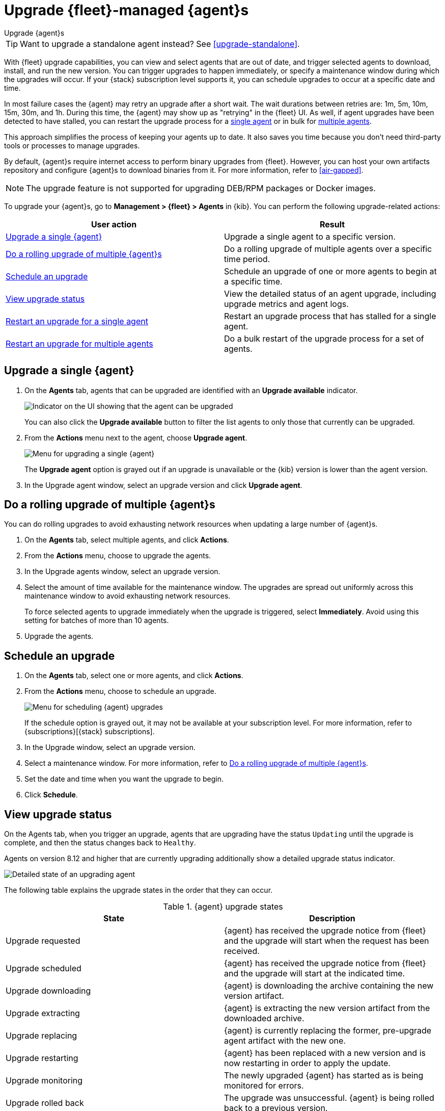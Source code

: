 [[upgrade-elastic-agent]]
= Upgrade {fleet}-managed {agent}s

++++
<titleabbrev>Upgrade {agent}s</titleabbrev>
++++

TIP: Want to upgrade a standalone agent instead? See <<upgrade-standalone>>.

With {fleet} upgrade capabilities, you can view and select agents that are out
of date, and trigger selected agents to download, install, and run the new
version. You can trigger upgrades to happen immediately, or specify a
maintenance window during which the upgrades will occur. If your {stack}
subscription level supports it, you can schedule upgrades to occur at a specific
date and time.

In most failure cases the {agent} may retry an upgrade after a short wait. The
wait durations between retries are: 1m, 5m, 10m, 15m, 30m, and 1h. During this
time, the {agent} may show up as "retrying" in the {fleet} UI. As well, if agent
upgrades have been detected to have stalled, you can restart the upgrade process
for a <<restart-upgrade-single,single agent>> or in bulk for
<<restart-upgrade-multiple,multiple agents>>.

This approach simplifies the process of keeping your agents up to date. It also
saves you time because you don't need third-party tools or processes to
manage upgrades.

By default, {agent}s require internet access to perform binary upgrades from
{fleet}. However, you can host your own artifacts repository and configure
{agent}s to download binaries from it. For more information, refer to
<<air-gapped>>.

NOTE: The upgrade feature is not supported for upgrading DEB/RPM packages or
Docker images.

To upgrade your {agent}s, go to *Management > {fleet} > Agents* in {kib}. You
can perform the following upgrade-related actions:

[options,header]
|===
| User action | Result

|<<upgrade-an-agent>>
|Upgrade a single agent to a specific version.

|<<rolling-agent-upgrade>>
|Do a rolling upgrade of multiple agents over a specific time period.

|<<schedule-agent-upgrade>>
|Schedule an upgrade of one or more agents to begin at a specific time.

|<<view-upgrade-status>>
|View the detailed status of an agent upgrade, including upgrade metrics and agent logs.

|<<restart-upgrade-single>>
|Restart an upgrade process that has stalled for a single agent.

|<<restart-upgrade-multiple>>
|Do a bulk restart of the upgrade process for a set of agents.

|===


[discrete]
[[upgrade-an-agent]]
== Upgrade a single {agent}

. On the **Agents** tab, agents that can be upgraded are identified with an **Upgrade available** indicator.
+
[role="screenshot"]
image::images/upgrade-available-indicator.png[Indicator on the UI showing that the agent can be upgraded]
+
You can also click the **Upgrade available** button to filter the list agents to only those that currently can be upgraded.
. From the **Actions** menu next to the agent, choose **Upgrade agent**.
+
[role="screenshot"]
image::images/upgrade-single-agent.png[Menu for upgrading a single {agent}]
+
The **Upgrade agent** option is grayed out if an upgrade is unavailable or
the {kib} version is lower than the agent version.

. In the Upgrade agent window, select an upgrade version and click
**Upgrade agent**.

[discrete]
[[rolling-agent-upgrade]]
== Do a rolling upgrade of multiple {agent}s

You can do rolling upgrades to avoid exhausting network resources when updating
a large number of {agent}s.

. On the **Agents** tab, select multiple agents, and click **Actions**.

. From the **Actions** menu, choose to upgrade the agents.

. In the Upgrade agents window, select an upgrade version.

. Select the amount of time available for the maintenance window. The upgrades
are spread out uniformly across this maintenance window to avoid exhausting
network resources.
+
To force selected agents to upgrade immediately when the upgrade is
triggered, select **Immediately**. Avoid using this setting for batches of more
than 10 agents.

. Upgrade the agents.

[discrete]
[[schedule-agent-upgrade]]
== Schedule an upgrade

. On the **Agents** tab, select one or more agents, and click **Actions**.

. From the **Actions** menu, choose to schedule an upgrade.
+
[role="screenshot"]
image::images/schedule-upgrade.png[Menu for scheduling {agent} upgrades]
+
If the schedule option is grayed out, it may not be available at your
subscription level. For more information, refer to {subscriptions}[{stack}
subscriptions].

. In the Upgrade window, select an upgrade version.

. Select a maintenance window. For more information, refer to
<<rolling-agent-upgrade>>.

. Set the date and time when you want the upgrade to begin.

. Click **Schedule**.

[discrete]
[[view-upgrade-status]]
== View upgrade status

On the Agents tab, when you trigger an upgrade, agents that are upgrading have the status `Updating` until the upgrade is complete, and then the status changes back to `Healthy`.

Agents on version 8.12 and higher that are currently upgrading additionally show a detailed upgrade status indicator.

[role="screenshot"]
image::images/upgrade-states.png[Detailed state of an upgrading agent]

The following table explains the upgrade states in the order that they can occur.

.{agent} upgrade states
|===
| State | Description

| Upgrade requested | {agent} has received the upgrade notice from {fleet} and the upgrade will start when the request has been received.
| Upgrade scheduled | {agent} has received the upgrade notice from {fleet} and the upgrade will start at the indicated time.
| Upgrade downloading | {agent} is downloading the archive containing the new version artifact.
| Upgrade extracting | {agent} is extracting the new version artifact from the downloaded archive.
| Upgrade replacing | {agent} is currently replacing the former, pre-upgrade agent artifact with the new one.
| Upgrade restarting | {agent} has been replaced with a new version and is now restarting in order to apply the update.
| Upgrade monitoring | The newly upgraded {agent} has started as is being monitored for errors.
| Upgrade rolled back | The upgrade was unsuccessful. {agent} is being rolled back to a previous version.
| Upgrade failed | An error has been detected in the newly upgraded {agent} and the attempt to roll the upgrade back to the previous version has failed.

|===

Beside the upgrade status indicator, you can hover your cursor over the information icon to get more detail about the upgrade.

[role="screenshot"]
image::images/upgrade-detailed-state01.png[Granular upgrade details shown as hover text (agent has requested an upgrade)]

[role="screenshot"]
image::images/upgrade-detailed-state02.png[Granular upgrade details shown as hover text (agent is restarting to apply the update)]

Note that when you upgrade agents on versions below 8.12, the upgrade details are not provided.

[role="screenshot"]
image::images/upgrade-non-detailed.png[An earlier release agent showing only the updating state without additional details]

When upgrading many agents, you can fine tune the maintenance window by
viewing stats and metrics about the upgrade:

. On the **Agents** tab, click the host name to view agent details. If you
don't see the host name, try refreshing the page.
. Click **View more agent metrics** to open the **[{agent}] Agent metrics** dashboard.

If an upgrade appears to have stalled, you can <<restart-upgrade-single,restart it>>.

If an upgrade fails, you can view the agent logs to find the reason:

.. In {fleet}, in the Host column, click the agent's name.
.. Open the **Logs** tab.
.. Search for failures.
+
[role="screenshot"]
image::images/upgrade-failure.png[Agent logs showing upgrade failure]

[discrete]
[[restart-upgrade-single]]
== Restart an upgrade for a single agent

An {agent} upgrade process may sometimes stall. This can happen for various
reasons, including, for example, network connectivity issues or a delayed shutdown.

When an {agent} upgrade has been detected to be stuck, a warning indicator
appears on the UI. When this occurs, you can restart the upgrade from either the
*Agents* tab on the main {fleet} page or from the details page for any individual
agent.

Restart from main {fleet} page:

. From the **Actions** menu next to an agent that is stuck in an `Updating`
state, choose **Restart upgrade**.
. In the **Restart upgrade** window, select an upgrade version and click
**Upgrade agent**.

Restart from an agent details page:

. In {fleet}, in the **Host** column, click the agent's name. On the
**Agent details** tab, a warning notice appears if the agent is detected to have
stalled during an upgrade.
. Click *Restart upgrade*.
. In the **Restart upgrade** window, select an upgrade version and click
**Upgrade agent**.

[discrete]
[[restart-upgrade-multiple]]
== Restart an upgrade for multiple agents

When the upgrade process for multiple agents has been detected to have stalled,
you can restart the upgrade process in bulk.

. On the **Agents** tab, select any set of the agents that are indicated to be stuck, and click **Actions**.
. From the **Actions** menu, select **Restart upgrade <number> agents**.
. In the **Restart upgrade...** window, select an upgrade version.
. Select the amount of time available for the maintenance window. The upgrades
are spread out uniformly across this maintenance window to avoid exhausting
network resources.
+
To force selected agents to upgrade immediately when the upgrade is
triggered, select **Immediately**. Avoid using this setting for batches of more
than 10 agents.
. Restart the upgrades.
